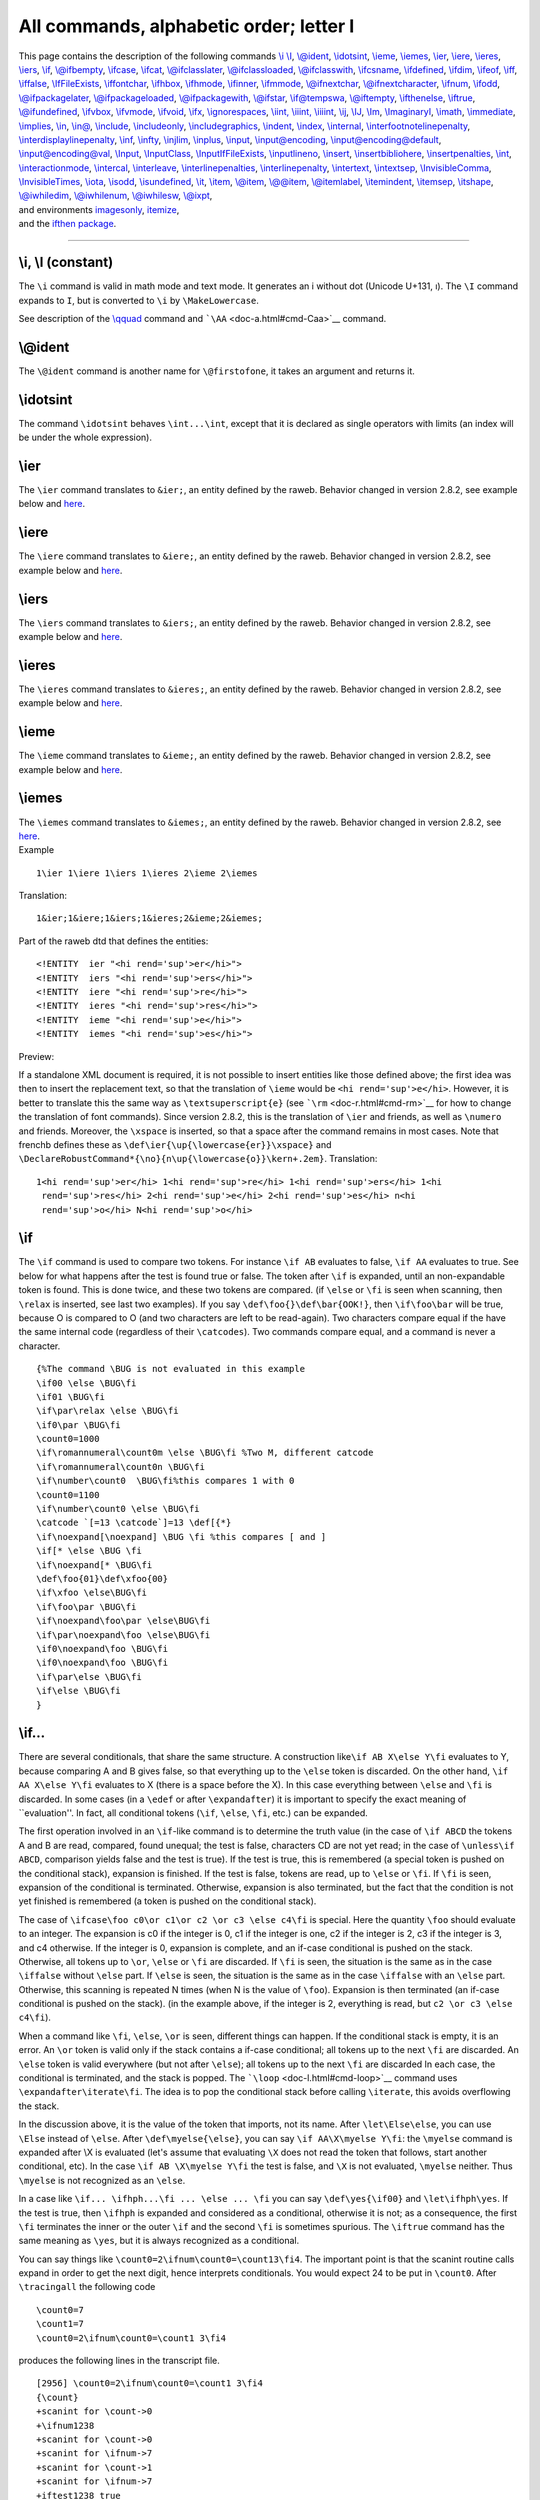 All commands, alphabetic order; letter I
========================================

| This page contains the description of the following commands `\\i
  \\I <#cmd-i>`__, `\\@ident <#cmd-ident>`__,
  `\\idotsint <#cmd-idotsint>`__, `\\ieme <#cmd-ieme>`__,
  `\\iemes <#cmd-iemes>`__, `\\ier <#cmd-ier>`__,
  `\\iere <#cmd-iere>`__, `\\ieres <#cmd-ieres>`__,
  `\\iers <#cmd-iers>`__, `\\if <#cmd-if>`__,
  `\\@ifbempty <#cmd-ifempty>`__, `\\ifcase <#cmd-ifcase>`__,
  `\\ifcat <#cmd-ifcat>`__, `\\@ifclasslater <#cmd-ifclasslater>`__,
  `\\@ifclassloaded <#cmd-ifclassloaded>`__,
  `\\@ifclasswith <#cmd-ifclasswith>`__, `\\ifcsname <#cmd-ifcsname>`__,
  `\\ifdefined <#cmd-ifdefined>`__, `\\ifdim <#cmd-ifdim>`__,
  `\\ifeof <#cmd-ifeof>`__, `\\iff <#cmd-iff>`__,
  `\\iffalse <#cmd-iffalse>`__, `\\IfFileExists <#cmd-iffileexists>`__,
  `\\iffontchar <#cmd-iffontchar>`__, `\\ifhbox <#cmd-ifhbox>`__,
  `\\ifhmode <#cmd-ifhmode>`__, `\\ifinner <#cmd-ifinner>`__,
  `\\ifmmode <#cmd-ifmmode>`__, `\\@ifnextchar <#cmd-ifnextchar>`__,
  `\\@ifnextcharacter <#cmd-ifnextchar>`__, `\\ifnum <#cmd-ifnum>`__,
  `\\ifodd <#cmd-ifodd>`__, `\\@ifpackagelater <#cmd-ifclasslater>`__,
  `\\@ifpackageloaded <#cmd-ifclassloaded>`__,
  `\\@ifpackagewith <#cmd-ifclasswith>`__, `\\@ifstar <#cmd-ifstar>`__,
  `\\if@tempswa <#cmd-iftempswa>`__, `\\@iftempty <#cmd-ifempty>`__,
  `\\ifthenelse <#cmd-ifthenelse>`__, `\\iftrue <#cmd-iftrue>`__,
  `\\@ifundefined <#cmd-ifundefined>`__, `\\ifvbox <#cmd-ifvbox>`__,
  `\\ifvmode <#cmd-ifvmode>`__, `\\ifvoid <#cmd-ifvoid>`__,
  `\\ifx <#cmd-ifx>`__, `\\ignorespaces <#cmd-ignorespaces>`__, `\\iint,
  \\iiint, \\iiiint <#cmd-iint>`__, `\\ij <#cmd-ij>`__,
  `\\IJ <#cmd-cij>`__, `\\Im <#cmd-Im>`__,
  `\\ImaginaryI <#cmd-ImaginaryI>`__, `\\imath <#cmd-imath>`__,
  `\\immediate <#cmd-immediate>`__, `\\implies <#cmd-implies>`__,
  `\\in <#cmd-in>`__, `\\in@ <#cmd-inat>`__,
  `\\include <#cmd-include>`__, `\\includeonly <#cmd-includeonly>`__,
  `\\includegraphics <#cmd-includegraphics>`__,
  `\\indent <#cmd-indent>`__, `\\index <#cmd-index>`__,
  `\\internal <doc-h.html#cmd-html>`__,
  `\\interfootnotelinepenalty <#cmd-interfootnotelinepenalty>`__,
  `\\interdisplaylinepenalty <#cmd-interdisplaylinepenalty>`__,
  `\\inf <#cmd-inf>`__, `\\infty <#cmd-infty>`__,
  `\\injlim <#cmd-injlim>`__, `\\inplus <#cmd-inplus>`__,
  `\\input <#cmd-input>`__, `\\input@encoding <#cmd-input-encoding>`__,
  `\\input@encoding@default <#cmd-input-encoding>`__,
  `\\input@encoding@val <#cmd-input-encoding>`__,
  `\\Input <#cmd-input>`__, `\\InputClass <#cmd-InputClass>`__,
  `\\InputIfFileExists <#cmd-inputiffileexists>`__,
  `\\inputlineno <#cmd-inputlineno>`__, `\\insert <#cmd-insert>`__,
  `\\insertbibliohere <#cmd-insertbibliohere>`__,
  `\\insertpenalties <#cmd-insertpenalties>`__, `\\int <#cmd-int>`__,
  `\\interactionmode <#cmd-interactionmode>`__,
  `\\intercal <#cmd-intercal>`__, `\\interleave <#cmd-interleave>`__,
  `\\interlinepenalties <#cmd-interlinepenalties>`__,
  `\\interlinepenalty <#cmd-interlinepenalty>`__,
  `\\intertext <#cmd-intertext>`__, `\\intextsep <#cmd-intextsep>`__,
  `\\InvisibleComma <#cmd-InvisibleComma>`__,
  `\\InvisibleTimes <#cmd-InvisibleTimes>`__, `\\iota <#cmd-iota>`__,
  `\\isodd <#cmd-isodd>`__, `\\isundefined <#cmd-isundefined>`__,
  `\\it <#cmd-it>`__, `\\item <#cmd-item>`__,
  `\\@item <#cmd-at-item>`__, `\\@@item <#cmd-at-item>`__,
  `\\@itemlabel <#cmd-at-itemlabel>`__,
  `\\itemindent <#cmd-itemindent>`__, `\\itemsep <#cmd-itemsep>`__,
  `\\itshape <#cmd-itshape>`__, `\\@iwhiledim <#cmd-iwhiledim>`__,
  `\\@iwhilenum <#cmd-iwhiledim>`__, `\\@iwhilesw <#cmd-iwhiledim>`__,
  `\\@ixpt <#cmd-ixpt>`__,
| and environments `imagesonly <#env-imagesonly>`__,
  `itemize <#env-itemize>`__,
| and the `ifthen package <#ifthenelse>`__.

--------------

.. _cmd-i:

\\i, \\I (constant)
-------------------

The ``\i`` command is valid in math mode and text mode. It generates an
i without dot (Unicode U+131, ı). The ``\I`` command expands to ``I``,
but is converted to ``\i`` by ``\MakeLowercase``.

See description of the `\\qquad <doc-q.html#cmd-qquad>`__ command and
```\AA`` <doc-a.html#cmd-Caa>`__ command.

.. _cmd-ident:

\\@ident
--------

The ``\@ident`` command is another name for ``\@firstofone``, it takes
an argument and returns it.

.. _cmd-idotsint:

\\idotsint
----------

The command ``\idotsint`` behaves ``\int...\int``, except that it is
declared as single operators with limits (an index will be under the
whole expression).

.. _cmd-ier:

\\ier
-----

The ``\ier`` command translates to ``&ier;``, an entity defined by the
raweb. Behavior changed in version 2.8.2, see example below and
`here <#new-fa>`__.

.. _cmd-iere:

\\iere
------

The ``\iere`` command translates to ``&iere;``, an entity defined by the
raweb. Behavior changed in version 2.8.2, see example below and
`here <#new-fa>`__.

.. _cmd-iers:

\\iers
------

The ``\iers`` command translates to ``&iers;``, an entity defined by the
raweb. Behavior changed in version 2.8.2, see example below and
`here <#new-fa>`__.

.. _cmd-ieres:

\\ieres
-------

The ``\ieres`` command translates to ``&ieres;``, an entity defined by
the raweb. Behavior changed in version 2.8.2, see example below and
`here <#new-fa>`__.

.. _cmd-ieme:

\\ieme
------

The ``\ieme`` command translates to ``&ieme;``, an entity defined by the
raweb. Behavior changed in version 2.8.2, see example below and
`here <#new-fa>`__.

.. _cmd-iemes:

\\iemes
-------

| The ``\iemes`` command translates to ``&iemes;``, an entity defined by
  the raweb. Behavior changed in version 2.8.2, see `here <#new-fa>`__.
| Example

.. container:: ltx-source

   ::

      1\ier 1\iere 1\iers 1\ieres 2\ieme 2\iemes

Translation:

.. container:: xml_out

   ::

      1&ier;1&iere;1&iers;1&ieres;2&ieme;2&iemes;

Part of the raweb dtd that defines the entities:

.. container:: xml_out

   ::

      <!ENTITY  ier "<hi rend='sup'>er</hi>">
      <!ENTITY  iers "<hi rend='sup'>ers</hi>">
      <!ENTITY  iere "<hi rend='sup'>re</hi>">
      <!ENTITY  ieres "<hi rend='sup'>res</hi>">
      <!ENTITY  ieme "<hi rend='sup'>e</hi>">
      <!ENTITY  iemes "<hi rend='sup'>es</hi>">

Preview: |french abbrevs|

If a standalone XML document is required, it is not possible to insert
entities like those defined above; the first idea was then to insert the
replacement text, so that the translation of ``\ieme`` would be
``<hi rend='sup'>e</hi>``. However, it is better to translate this the
same way as ``\textsuperscript{e}`` (see ```\rm`` <doc-r.html#cmd-rm>`__
for how to change the translation of font commands). Since version
2.8.2, this is the translation of ``\ier`` and friends, as well as
``\numero`` and friends. Moreover, the ``\xspace`` is inserted, so that
a space after the command remains in most cases. Note that frenchb
defines these as ``\def\ier{\up{\lowercase{er}}\xspace}`` and
``\DeclareRobustCommand*{\no}{n\up{\lowercase{o}}\kern+.2em}``.
Translation:

.. container:: xml_out

   ::

      1<hi rend='sup'>er</hi> 1<hi rend='sup'>re</hi> 1<hi rend='sup'>ers</hi> 1<hi
       rend='sup'>res</hi> 2<hi rend='sup'>e</hi> 2<hi rend='sup'>es</hi> n<hi
       rend='sup'>o</hi> N<hi rend='sup'>o</hi>

.. _cmd-if:

\\if
----

The ``\if`` command is used to compare two tokens. For instance
``\if AB`` evaluates to false, ``\if AA`` evaluates to true. See below
for what happens after the test is found true or false. The token after
``\if`` is expanded, until an non-expandable token is found. This is
done twice, and these two tokens are compared. (if ``\else`` or ``\fi``
is seen when scanning, then ``\relax`` is inserted, see last two
examples). If you say ``\def\foo{}\def\bar{OOK!}``, then ``\if\foo\bar``
will be true, because O is compared to O (and two characters are left to
be read-again). Two characters compare equal if the have the same
internal code (regardless of their ``\catcodes``). Two commands compare
equal, and a command is never a character.

.. container:: ltx-source

   ::

      {%The command \BUG is not evaluated in this example
      \if00 \else \BUG\fi
      \if01 \BUG\fi
      \if\par\relax \else \BUG\fi
      \if0\par \BUG\fi
      \count0=1000
      \if\romannumeral\count0m \else \BUG\fi %Two M, different catcode
      \if\romannumeral\count0n \BUG\fi
      \if\number\count0  \BUG\fi%this compares 1 with 0
      \count0=1100
      \if\number\count0 \else \BUG\fi
      \catcode `[=13 \catcode`]=13 \def[{*}
      \if\noexpand[\noexpand] \BUG \fi %this compares [ and ]
      \if[* \else \BUG \fi
      \if\noexpand[* \BUG\fi
      \def\foo{01}\def\xfoo{00}
      \if\xfoo \else\BUG\fi
      \if\foo\par \BUG\fi 
      \if\noexpand\foo\par \else\BUG\fi 
      \if\par\noexpand\foo \else\BUG\fi 
      \if0\noexpand\foo \BUG\fi 
      \if0\noexpand\foo \BUG\fi 
      \if\par\else \BUG\fi 
      \if\else \BUG\fi 
      }

.. _cmd-ifxxx:

\\if...
-------

There are several conditionals, that share the same structure. A
construction like\ ``\if AB X\else Y\fi`` evaluates to Y, because
comparing A and B gives false, so that everything up to the ``\else``
token is discarded. On the other hand, ``\if AA X\else Y\fi`` evaluates
to X (there is a space before the X). In this case everything between
``\else`` and ``\fi`` is discarded. In some cases (in a ``\edef`` or
after ``\expandafter``) it is important to specify the exact meaning of
\``evaluation''. In fact, all conditional tokens (``\if``, ``\else``,
``\fi``, etc.) can be expanded.

The first operation involved in an ``\if``-like command is to determine
the truth value (in the case of ``\if ABCD`` the tokens A and B are
read, compared, found unequal; the test is false, characters CD are not
yet read; in the case of ``\unless\if ABCD``, comparison yields false
and the test is true). If the test is true, this is remembered (a
special token is pushed on the conditional stack), expansion is
finished. If the test is false, tokens are read, up to ``\else`` or
``\fi``. If ``\fi`` is seen, expansion of the conditional is terminated.
Otherwise, expansion is also terminated, but the fact that the condition
is not yet finished is remembered (a token is pushed on the conditional
stack).

The case of ``\ifcase\foo c0\or c1\or c2 \or c3 \else c4\fi`` is
special. Here the quantity ``\foo`` should evaluate to an integer. The
expansion is c0 if the integer is 0, c1 if the integer is one, c2 if the
integer is 2, c3 if the integer is 3, and c4 otherwise. If the integer
is 0, expansion is complete, and an if-case conditional is pushed on the
stack. Otherwise, all tokens up to ``\or``, ``\else`` or ``\fi`` are
discarded. If ``\fi`` is seen, the situation is the same as in the case
``\iffalse`` without ``\else`` part. If ``\else`` is seen, the situation
is the same as in the case ``\iffalse`` with an ``\else`` part.
Otherwise, this scanning is repeated N times (when N is the value of
``\foo``). Expansion is then terminated (an if-case conditional is
pushed on the stack). (in the example above, if the integer is 2,
everything is read, but ``c2 \or c3 \else c4\fi``).

When a command like ``\fi``, ``\else``, ``\or`` is seen, different
things can happen. If the conditional stack is empty, it is an error. An
``\or`` token is valid only if the stack contains a if-case conditional;
all tokens up to the next ``\fi`` are discarded. An ``\else`` token is
valid everywhere (but not after ``\else``); all tokens up to the next
``\fi`` are discarded In each case, the conditional is terminated, and
the stack is popped. The ```\loop`` <doc-l.html#cmd-loop>`__ command
uses ``\expandafter\iterate\fi``. The idea is to pop the conditional
stack before calling ``\iterate``, this avoids overflowing the stack.

In the discussion above, it is the value of the token that imports, not
its name. After ``\let\Else\else``, you can use ``\Else`` instead of
``\else``. After ``\def\myelse{\else}``, you can say
``\if AA\X\myelse Y\fi``: the ``\myelse`` command is expanded after \\X
is evaluated (let's assume that evaluating ``\X`` does not read the
token that follows, start another conditional, etc). In the case
``\if AB \X\myelse Y\fi`` the test is false, and ``\X`` is not
evaluated, ``\myelse`` neither. Thus ``\myelse`` is not recognized as an
``\else``.

In a case like ``\if... \ifhph...\fi ... \else ... \fi`` you can say
``\def\yes{\if00}`` and ``\let\ifhph\yes``. If the test is true, then
``\ifhph`` is expanded and considered as a conditional, otherwise it is
not; as a consequence, the first ``\fi`` terminates the inner or the
outer ``\if`` and the second ``\fi`` is sometimes spurious. The
``\iftrue`` command has the same meaning as ``\yes``, but it is always
recognized as a conditional.

You can say things like ``\count0=2\ifnum\count0=\count13\fi4``. The
important point is that the scanint routine calls expand in order to get
the next digit, hence interprets conditionals. You would expect 24 to be
put in ``\count0``. After ``\tracingall`` the following code

.. container:: ltx-source

   ::

      \count0=7 
      \count1=7
      \count0=2\ifnum\count0=\count1 3\fi4

produces the following lines in the transcript file.

.. container:: log_out

   ::

      [2956] \count0=2\ifnum\count0=\count1 3\fi4
      {\count}
      +scanint for \count->0
      +\ifnum1238
      +scanint for \count->0
      +scanint for \ifnum->7
      +scanint for \count->1
      +scanint for \ifnum->7
      +iftest1238 true
      +\fi1238
      +scanint for \count->234
      {changing \count0=7 into \count0=234}

You can see here that each conditional has a number (used only for
debugging purposes). In this example, the scanning of the number that is
put in ``\count0`` is ended by the space induced by the end of line. The
``\ifnum`` test uses the old value.

Same example, as above, without the space in ``\count13``. We assume
that ``\count0=7`` and ``\count13=0`` The test is false, and 24 is put
in ``\count0``.

.. container:: log_out

   ::

      [2961] \count0=2\ifnum\count0=\count13\fi4
      {\count}
      +scanint for \count->0
      +\ifnum1239
      +scanint for \count->0
      +scanint for \ifnum->7
      +\fi1239
      +scanint for \count->13
      +scanint for \ifnum->0 
      +iftest1239 false
      +\fi1239
      +scanint for \count->24
      {changing \count0=7 into \count0=24}

If you wonder why ``\fi1239`` appears twice, let's consider this

.. container:: ltx-source

   ::

      \count0=7 
      \count13=7
      \count0=2\ifnum\count0=\count13\fi4

Here, the test is true. The transcript file says:

.. container:: log_out

   ::

      [2967] \count0=2\ifnum\count0=\count13\fi4
      {\count}
      +scanint for \count->0
      +\ifnum1240
      +scanint for \count->0
      +scanint for \ifnum->7
      +\fi1240
      +scanint for \count->13
      +scanint for \ifnum->7
      +iftest1240 true
      +scanint for \count->2
      {changing \count0=7 into \count0=2}
      {\relax}
      +\fi1240
      Character sequence: 4 .

What happens is the following: when ``\fi1239`` or ``\fi1240`` is seen,
the truth value of the condition is not yet known, because the number in
``\count13`` is not evaluated. In such a case, TeX pushes back the
``\fi`` and inserts ``\relax``. *Tralics* does the same. Hence, the
expression that is effectively interpreted is
``\count0= 2\ifnum \count0 =\count 13\relax \fi 4`` (spaces added for
readability). Thus, the expansion of ``\if...\fi`` is empty if the test
is false, ``\relax`` otherwise. So the full expression is ``\count0=24``
if the test is false ``\count0=2\relax4`` otherwise.

What about ``{\def\relax{0}\xdef\foo{\ifnum0=0\fi}}`` ? This puts
``\relax`` in ``\foo``. There is a trick: this token is not the same
token as the one that follows the ``\def``, since otherwise ``0\fi``
would expand to ``0\relax\fi`` then ``00\fi``, then ``00\relax\fi``
without end (and without overflow).

.. _cmd-ifcase:

\\ifcase
--------

The ``\ifcase`` command reads a number, and expands according to some
clauses. See `\\if... <doc-i.html#cmd-ifxxx>`__ for details. We give as
an example of how to convert a character into a letter. Here, if the
argument is not a number, an error is signaled. If the value if zero,
the expansion is empty. If the number is negative or greater then 26,
the expansion is ``\@ctrerr``. There is also the macro used by the babel
system for typesetting German months; no error is signaled for invalid
month values.

.. container:: ltx-source

   ::

      \def\@alph#1{%
        \ifcase#1\or a\or b\or c\or d\or e\or f\or g\or h\or i\or j\or
         k\or l\or m\or n\or o\or p\or q\or r\or s\or t\or u\or v\or w\or x\or
          y\or z\else\@ctrerr\fi}
      \def\month@german{\ifcase\month\or
        Januar\or Februar\or M\"arz\or April\or Mai\or Juni\or
        Juli\or August\or September\or Oktober\or November\or Dezember\fi}

.. _cmd-ifcat:

\\ifcat
-------

The ``\ifcat`` command is used to compare two tokens. For instance
``\ifcat a0`` evaluates to false, ``\ifcat AB`` evaluates to true. See
`\\if... <doc-i.html#cmd-ifxxx>`__ for what happens in the case where
the test is true or false. Tokens after ``\ifcat`` are evaluated, until
unexpandable tokens remain, they are compared via catcodes
(non-character tokens have ``\catcode16`` in this test).

.. container:: ltx-source

   ::

      {%The command \BUG is not evaluated in this example
      \ifcat a0 \BUG\fi
      \ifcat $^ \BUG\fi %$
      \ifcat 01 \else \BUG\fi
      \ifcat AB \else \BUG\fi
      \count0=1000 
      \ifcat\romannumeral\count0m \BUG\fi %First m is not letter
      \count0=1100
      \ifcat\romannumeral\count0m \else \BUG\fi %Compares m and c
      \ifcat\number\count0 3\else \BUG\fi
      \ifcat\par\relax \else \BUG\fi
      \ifcat0\par \BUG\fi
      \catcode `[=13 \catcode`]=13 \def[{*}
      \ifcat\noexpand[\noexpand] \else \BUG \fi
      \ifcat[* \else \BUG \fi
      \ifcat\noexpand[* \BUG\fi
      }

.. _cmd-ifclasslater:

\\@ifclasslater, \\@ifpackagelater
----------------------------------

The commands ``\@ifclasslater`` or ``\@ifpackagelater`` take four
arguments, P, D, A and B; they evaluate the token list A in case the
class or package P is loaded with a date more recent than D, the token
list B otherwise.

.. _cmd-ifclassloaded:

\\@ifclassloaded, \\@ifpackageloaded
------------------------------------

The commands ``\@ifclassloaded`` and ``\@ifpackageloaded`` take three
arguments, P, A and B; they evaluate the token list A in case the class
or package P is loaded, the token list B otherwise.

.. _cmd-ifclasswith:

\\@ifclasswith, \\@ifpackagewith
--------------------------------

The commands ``\@ifclasswith`` or ``\@ifpackagewith`` take four
arguments, P, L, A and B; they evaluate the token list A in case the
class or package P is loaded with options L, the token list B otherwise.
The order of elements in L is irrelevant, the test is true if the
package has been loaded with additional options.

.. _cmd-ifcsname:

\\ifcsname (eTeX extension)
---------------------------

The command ``\ifcsname`` is a conditional, defined by ε-TeX. It reads
and expands all tokens as ``\csname``, until finding ``\endcsname``. The
condition is true if the token exists and is defined. If the token does
not exists, it will not be created. In LaTeX, ``\@ifundefined`` call
``\csname``, but has as side effect that the resulting token is never
undefined. See `\\if... <doc-i.html#cmd-ifxxx>`__ for what happens in
the case where the test is true or false.

.. _cmd-ifdefined:

\\ifdefined (eTeX extension)
----------------------------

The command ``\ifdefined`` is a conditional, defined by ε-TeX. It reads
a token and its truth value is true if this token is defined. See
`\\if... <doc-i.html#cmd-ifxxx>`__ for what happens in the case where
the test is true or false.

.. _cmd-ifdim:

\\ifdim
-------

The ``\ifdim`` command is used to compare two dimensions. For instance
``\ifdim 0pt<1pt`` evaluates to true, ``\ifdim 0cm=1cm``
``\ifdim 0ex>1ex`` evaluates to false. See
`\\if... <doc-i.html#cmd-ifxxx>`__ for what happens in the case where
the test is true or false. The dimensions are read by
`scandimen <doc-s.html#fct-scandimen>`__ (scanning a dimension may
involve macro-expansion, hence evaluation of conditionals). The first
dimension must be followed by optional spaces and a character (of
``\catcode`` 12) chosen among <, =, >. Examples.

.. container:: ltx-source

   ::

      \ifdim 0pt<1pt \else\BUG\fi
      \ifdim 0pt=1pt \BUG\fi
      \ifdim 0pt>1pt \BUG\fi
      \ifdim -3pt<-2pt \else \BUG\fi
      \ifdim -3pt=-2pt \BUG\fi
      \ifdim -3pt>-2pt  \BUG\fi
      \def\equalsign{=}
      \ifdim 1\ifnum2<3 4\else6\fi pt\equalsign 14pt \else \BUG \fi
      \ifdim 1\ifnum2>3 4\else6\fi pt\equalsign 14pt \BUG \fi

.. _cmd-ifempty:

\\@ifbempty \\@iftempty (Tralics commands)
------------------------------------------

These two commands take 3 arguments, L, A, B they evaluate A if L is
empty, and B otherwise. The command ``\@ifbempty`` removes blank spaces
in its first argument; the command ``\@iftempty`` does nothing special,
it could be defined as

.. container:: ltx-source

   ::

      \long \def \@iftempty#1{%
        \ifx @#1@%
        \expandafter \@firstoftwo \else
        \expandafter \@secondoftwo \fi
      }

The two commands ``\@firstoftwo`` and ``\@secondoftwo`` are implemented
in Tralics version v2.7 (the code is trivial, see below); thanks to the
``\expandafter`` they are evaluated after the ``\fi``, this allows
arguments A and B to be commands that read some arguments. The
definition that follows comes from amsart, it matches the semantics of
the *Tralics* command ``\@ifbempty`` (which is more efficient, since it
uses a C++ command for testing that the token list contains only
spaces).

.. container:: ltx-source

   ::

      \let\@xp=\expandafter
      \def\@firstoftwo#1#2{#1}
      \def\@secondoftwo#1#2{#2}

      \long\def\@ifempty#1{\@xifempty#1@@..\@nil}
      \long\def\@xifempty#1#2@#3#4#5\@nil{%
        \ifx#3#4\@xp\@firstoftwo\else\@xp\@secondoftwo\fi}

The behavior of this code is the following. We take the first argument,
append two at-sign characters, two dots, and a special token, then read
everything up to the special token. You lose if the special token
appears in the argument. Otherwise, the first token is discarded, the
test is: are the two tokens after the first at-sign the same. Case one,
the argument is empty: we discard the first at-sign, compare the two
dots, and the test is true. Case two: there is no at-sign in the first
argument, the test compares the at-sign and the dot, the test is false.
Case three: there is an at-sign in the argument, and the result may be
unexpected. Notice that category codes have to match; the at-sign in
``\@xifempty`` has category letter (otherwise the command name is
illegal), so the macro has the correct behavior if it contains normal
(non-letter) at-sign characters.

Note that when the outer macro calls the inner one, a pair of braces can
be removed, so that, if the argument is ``{ }``, only the space is
transmitted, and then ignored when the inner macro looks for the first
argument (since this is an undelimited argument).

.. _cmd-ifeof:

\\ifeof
-------

You can say ``\ifeof N ... \else ...\fi``. Here N must be a valid input
channel number (between 0 and 15, see
`scanint <doc-s.html#fct-scanint>`__ for details). The test is true,
unless channel N is opened and not yet closed. See
```\openin`` <doc-o.html#cmd-openin>`__ for an example. See
`\\if... <doc-i.html#cmd-ifxxx>`__ for what happens in case the test is
true.

.. _cmd-iff:

\\iff (constant)
----------------

The ``\iff`` command (if and only if) is an other name for
``\Longleftrightarrow``. The translation is
``<mo>&Longleftrightarrow;</mo>`` (Unicode U+21D4, ⇔). See also
description of the ```\smallint`` <doc-s.html#cmd-smallint>`__ command.

.. _cmd-iffalse:

\\iffalse
---------

The command ``\iffalse`` is a conditional whose truth value is always
false. See `\\if... <doc-i.html#cmd-ifxxx>`__ for what happens in the
case where the test is true or false. See the TeXbook chapter 20 for
usefulness of such a command.

.. _cmd-iffileexists:

\\IfFileExists
--------------

If you say ``\IfFileExists{name}{true-code}{false-code}``, then
*Tralics* converts ``name`` into a character string, and tries to open a
file of this name. In the case of success, ``true-code`` is executed,
otherwise ``false-code`` is executed. The command can be followed by an
optional plus sign. If this case *Tralics* checks for the name in the
current directory only. Otherwise, the file is searched in the input
path; moreover, if the name is not terminated by \`.tex', then the
extension is added and the file is searched again.

In the example that follows, no error message should be printed

.. container:: ltx-source

   ::

      \IfFileExists{nohope}{\errmessage{bad1}}{}
      \IfFileExists{\jobname}{}{\errmessage{bad2}}

.. _cmd-iffontchar:

\\iffontchar
------------

The command ``\iffontchar`` is a conditional; it reads a font
identifier, and a character position, and evaluates to true in the case
where this character is defined in the font. For instance
:literal:`\\iffontchar\font`a 1\else 2\fi` evaluates to 1, unless the
current font does not contain the letter a (this is not a very useful
font). Since *Tralics* does not read font metric files, nothing special
happens, we pretend that the character exists, unless the font is the
null font. See `\\if... <doc-i.html#cmd-ifxxx>`__ for what happens in
the case where the test is true or false.

.. _cmd-ifhbox:

\\ifhbox
--------

The command ``\ifhbox`` is a conditional; it reads a box number N, the
test is true if the box contains a hbox. In *Tralics*, N should be a
number between 0 and 1023. The test is always false (because box
registers contain XML elements, that are neither hbox nor vbox). See
`\\if... <doc-i.html#cmd-ifxxx>`__ for what happens in the case where
the test is true or false.

.. _cmd-ifhmode:

\\ifhmode
---------

This tests if the current mode is horizontal mode. See
```\ifvmode`` <doc-i.html#cmd-ifvmode>`__ for details.

.. _cmd-ifinner:

\\ifinner
---------

This tests if the current mode is inner (restricted) mode. See
```\ifvmode`` <doc-i.html#cmd-ifvmode>`__ for details.

.. _cmd-ifmmode:

\\ifmmode
---------

This tests if the current mode is math mode. See
```\ifvmode`` <doc-i.html#cmd-ifvmode>`__ for details.

.. _cmd-ifnextchar:

\\@ifnextchar, \\@ifnextcharacter
---------------------------------

You can say ``\@ifnextchar{char}{yes-code}{no-code}``. The result
depends on the token that follows. If this token is the same as the
first argument, then ``yes-code`` is executed, otherwise ``no-code`` is
executed. The first argument should be a single token (for instance a
character). Spaces are ignored. There is a variant ``\@ifnextcharacter``
where the test is true if the two tokens are character tokens with same
value and possibly different category code; In LaTeX, ``\futurelet`` is
used to grab the next character. Example.

.. container:: ltx-source

   ::

      \def\normal#1#2{=#1=#2=}
      \def\withbrackets[#1]#2{\normal{#1}{#2}}
      \def\withoutbrackets#1{\normal{}{#1}}
      \def\foo{\@ifnextchar[\withbrackets\withoutbrackets}
      \foo[1]{2}\foo34

This is the content of the transcript file that shows the expansion of
the two occurrences of ``\foo``.

.. container:: log_out

   ::

      \foo->\@ifnextchar [\withbrackets \withoutbrackets 
      {\@ifnextchar}
      {\@ifnextchar true}
      \withbrackets[#1]#2->\normal {#1}{#2}
      #1<-1
      #2<-2
      ...

      \foo->\@ifnextchar [\withbrackets \withoutbrackets 
      {\@ifnextchar}
      {\@ifnextchar false}
      \withoutbrackets#1->\normal {}{#1}
      #1<-3
      ...

Example continued. We show here the use of ``\@testopt``, a LaTeX
command that can give a default value to an optional argument. It makes
the ``\withoutbrackets`` command useless.

.. container:: ltx-source

   ::

      \def\@testopt#1#2{%
        \@ifnextchar[{#1}{#1[{#2}]}}
      \def\foo{\@testopt{\withbrackets}{25}}
      \foo[1]{2}\foo34

.. container:: log_out

   ::

      \foo->\@testopt {\withbrackets }{25}
      \@testopt#1#2->\@ifnextchar [{#1}{#1[{#2}]}
      #1<-\withbrackets 
      #2<-25
      {\@ifnextchar}
      {\@ifnextchar true}
      \withbrackets[#1]#2->\normal {#1}{#2}
      #1<-1
      #2<-2
      ...

      foo->\@testopt {\withbrackets }{25}
      \@testopt#1#2->\@ifnextchar [{#1}{#1[{#2}]}
      #1<-\withbrackets 
      #2<-25
      {\@ifnextchar}
      {\@ifnextchar false}
      \withbrackets[#1]#2->\normal {#1}{#2}
      #1<-25
      #2<-3
      ...

This example demonstrates ``\@ifnextcharacter``. The command ``\testa``
shown here is a copy of ``\XKV@testopta`` from the xkeyval package. It
takes a token list as argument, reads two optional flags (star and
plus), sets boolean values accordingly, then executes the code (that may
read some arguments).

.. container:: ltx-source

   ::

      \def\@ifstar#1{\@ifnextcharacter*{\@firstoftwo{#1}}}
      \def\@ifplus#1{\@ifnextcharacter+{\@firstoftwo{#1}}}
      \newif\ifseenplus\newif\ifseenstar
      \def\testa#1{\@ifstar{\seenstartrue\testb{#1}}{\seenstarfalse\testb{#1}}}
      \def\testb#1{\@ifplus{\seenplustrue#1}{\seenplusfalse#1}}
      \def\test{\testa{\testaux}}
      \def\testaux#1{\edef\foo{\ifseenstar*\fi\ifseenplus+\fi#1}}
      \def\resA{12}
      \def\resB{*+12}
      \test{12}  \ifx\foo\resA\else \bad\fi
      \test*+{12} \ifx\foo\resB\else \bad\fi
      \catcode`*=3 \catcode`+=3 %Try with different category code
      \test *+{12} \ifx\foo\resB\else \bad\fi
      \catcode`*=13 \catcode`+=13  %Try with active characters
      \test *+{12} \ifx\foo\resB\else \bad\fi

.. _cmd-ifnum:

\\ifnum
-------

The ``\ifnum`` command is used to compare two integers. For instance
``\ifnum 0<1`` evaluates to true, ``\ifnum 0=1`` ``\ifnum 0>1``
evaluates to false. See `\\if... <doc-i.html#cmd-ifxxx>`__ for what
happens in the case where the test is true or false. The numbers are
read by `scanint <doc-s.html#fct-scanint>`__ (scanning a number may
involve macro-expansion, hence evaluation of conditionals). The first
number must be followed by optional spaces and a character (of
``\catcode`` 12) chosen among <, =, >. Examples.

.. container:: ltx-source

   ::

      \ifnum 0<1 \else\BUG\fi
      \ifnum 0=1 \BUG\fi
      \ifnum 0>1 \BUG\fi
      \ifnum -3<-2 \else \BUG\fi
      \ifnum -3=-2 \BUG\fi
      \ifnum -3>-2  \BUG\fi
      \def\equalsign{=}% nested conditionals 
      \ifnum 1\ifnum2<3 4\else6\fi\equalsign 14 \else \BUG \fi
      \ifnum 1\ifnum2>3 4\else6 \fi\equalsign 14 \BUG \fi
      \ifnum 1\ifnum2>3 4\else6\fi\equalsign 14 \BUG \fi

This is the transcript file for the last line. The difference between
the case ``\else6 \fi`` and ``\else6\fi`` is that the value of the first
number is known because of the space (first case) and equals sign
(second case).

.. container:: log_out

   ::

      [3563] \ifnum 1\ifnum2>3 4\else6\fi\equalsign 14 \BUG \fi
      +\ifnum3570
      +\ifnum3571
      +scanint for \ifnum->2
      +scanint for \ifnum->3
      +iftest3571 false
      +\else3571
      +\fi3571
      \equalsign->=
      +scanint for \ifnum->16
      +scanint for \ifnum->14
      +iftest3570 false
      +\fi3570

.. _cmd-ifodd:

\\ifodd
-------

The ``\ifodd`` command is used to check whether a number is odd or even.
For instance ``\ifodd12345`` evaluates to true. See
`\\if... <doc-i.html#cmd-ifxxx>`__ for what happens in the case where
the test is true or false. The number is read by
`scanint <doc-s.html#fct-scanint>`__ (scanning a number may involve
macro-expansion, hence evaluation of conditionals). Examples.

.. container:: ltx-source

   ::

      \ifodd 1 \else \BUG\fi
      \ifodd -1 \else \BUG\fi
      \ifodd 0 \BUG\fi
      \ifodd 2 \BUG\fi
      \ifodd -2 \BUG\fi
      \ifodd 1\ifnum2<3 5 \else6 \fi \else \BUG \fi
      \ifodd 1\ifnum2>3 5 \else6 \fi \BUG\fi
      \ifnum 4\ifodd1 2 \else 3\fi=42\else \BUG\fi

.. _cmd-ifstar:

\\@ifstar
---------

You can say ``\@ifstar{yes-code}{no-code}``. The result depends on the
character that follows (spaces are ignored). If the character is a star,
it is read, and ``yes-code`` is executed. Otherwise the next character
(or token) is left unchanged, and ``no-code`` is executed. This command
is defined in LaTeX as
``\def\@ifstar#1{\@ifnextchar *{\@firstoftwo{#1}}}``; it is builtin in
*Tralics*.

In the example that follows, we use the
```\newif`` <doc-n.html#cmd-newif>`__ command for setting a boolean. The
code should not signal an error. The token that follows ``\test`` is not
expanded. In the second case, this token is ``\ifok``, hence not a star.
In the last two lines, the ``\expandafter`` has as effect to replace the
``\space`` by a space character, so that this shows that spaces are
effectively ignored by ``\@ifstar``.

.. container:: ltx-source

   ::

      \newif\ifok
      \def\test{\@ifstar\oktrue\okfalse}
      \test*\ifok\else\typeout{bug in ifstar1}\error\fi
      \test\ifok\typeout{bug in ifstar2}\error\fi
      \expandafter\test\space*\ifok\else\typeout{bug in ifstar3}\error\fi
      \expandafter\test\space\ifok\typeout{bug in ifstar4}\error\fi

.. _cmd-iftempswa:

\\if@tempswa
------------

Scratch condition. This is often set by LaTeX to check if some element
is in a list (note however that the ``\in@`` command that checks if a
list is a sublist of another one uses a different conditional, namely
``ifin@``).

.. _ifthenelse:

ifthen (package)
----------------

This defines essentially the ``\ifthenelse`` command.

.. _cmd-ifthenelse:

\\ifthenelse
------------

If you say ``\ifthenelse{1<2}{right}{wrong}``, the result should be
\`right'. More generally, the command takes an argument, evaluates it as
a boolean, and then reads two arguments and ignores one of them: if the
test is true, the third argument is ignored, if the test is false, the
second argument is ignored. (said otherwise, evaluating the test might
change catcodes, and arguments 2 and 3 are read only after the test is
complete).

Evaluation of the boolean value is similar to that of LaTeX. But some
details differ, for efficiency reasons.

-  In the test, tokens are considered, one after the other, without
   expansion. However, expansion takes place when ``\ifnum`` or
   ``\ifdim`` is called (equivalently, scanint, and scandimen).
-  In the case where the first token is ``\not`` or ``\NOT``, the test
   is evaluated, and the value negated. In a case like the following,
   ``\ifthenelse{\not 1<2 \or \NOT 3<4}{\bad}{ok}``, negation is applied
   before the ``\or`` token is evaluated. The result is the same as
   ``\ifthenelse{1>2 \or  3>4}{\bad}{ok}``. It is the same as ``ok``.
-  After the value of the test is found, the next token is considered
   (spaces are ignored). If this is ``\and``, ``\AND``, ``\or``, ``\OR``
   the following logic is applied. The expression ``A \and B`` is true
   if and only if both A and B are true. In the case where A is false,
   the result is false, no matter what B is, and B is not evaluated.
   Otherwise B is evaluated as a boolean. In the same fashion, in the
   case of ``A \or B``, if A is true, the result is true, otherwise B is
   evaluated. Note that ``\or`` is a special command used by
   ``\ifcase``, this explains why ``\OR``, ``\AND`` and ``\NOT`` are
   introduced.
-  The test can be ``\( A \and B \) \or \( C \and D \)``. In this case,
   when ``\(`` is seen, the test is evaluated, everything up to the
   matching ``\)`` is ignored. After that, evaluation continues as
   above.
-  Superfluous tokens are silently ignored, after the truth value of the
   test is found.
-  The test can be ``\boolean{foo}``. The value will be true or false,
   depending on whether ``\iffoo`` is ``\iftrue`` or not (you should use
   ``\setboolean {foo} {...}`` for changing the boolean value of foo).
   See ```\newboolean`` <doc-n.html#cmd-newboolean>`__ for an example.
   If the argument is randomly chosen, the result will be false. For
   instance ``\boolean{odd}`` will be false (unless you redefine
   ``\ifodd``), and ``\boolean{true}`` will be true.
-  The test can be ``\isundefined{\foo}``. The value is true if ``\foo``
   is undefined. If the argument consists of more than one token, the
   first token is looked at. If the list is empty, the test is false. If
   the first token is not a command the test is false. (But you should
   use a single token).
-  The test can be ``\isodd{...}``. A number is read via
   `scanint <doc-s.html#fct-scanint>`__, and the test is true if the
   number is odd. Lamport says that ``\isodd{\value{page}}`` is
   syntactically correct, but provides the wrong answer (*Tralics* never
   modifies the page counter, so the test will always be true). In
   LaTeX, the ``\value`` command is redefined, so that it yields a list
   of tokens, these are put somewhere, read into ``\count@``, and the
   value of ``\count@`` is checked via ``\ifodd``. Strange.
-  The test can be ``\equal{\foo}{bar}`` Both arguments are put in a
   command and fully expanded. The resulting token lists are compared.
   Quoting Lamport: “If you're not sure exactly what equals what, try
   some experiments”.
-  The test can be ``\lengthtest{1pt < 2pt}`` it is the same as
   ``\ifdim``, two dimensions are read via
   `scandimen <doc-s.html#fct-scandimen>`__ and compared. The test can
   be: less than, greater than, or equal to.
-  If the test does not start with one of the tokens listed above, it is
   the same as ``\ifnum``, said otherwise, a number is read via
   `scanint <doc-s.html#fct-scanint>`__, then a relation (less-than,
   greater-than or equal-to), then a second number. Both numbers are
   compared.

The command ``\whiledo`` uses ``\ifthenelse`` for its end test. Some
examples are given `here <doc-w.html#fct-whiledo>`__

We show here some use of ``\boolean``, ``\or`` and ``\and``.

.. container:: ltx-source

   ::

      \newboolean{cA}\newboolean{cB}\newboolean{cC}\newboolean{cD}
      \def\Test{ %
      \ifthenelse{\( \boolean{cA} \and \boolean{cB} \) \or \( \boolean{cC} \and 
      \boolean{cD} \)}{0}{1}}
      \def\testa{\setboolean{cA}{true}\Test \setboolean{cA}{false}\Test}
      \def\testb{\setboolean{cB}{true}\testa \setboolean{cB}{false}\testa}
      \def\testc{\setboolean{cC}{true}\testb \setboolean{cC}{false}\testb}
      \def\testd{\setboolean{cD}{true}\testc \setboolean{cD}{false}\testc}
      \testd}

Translation

.. container:: xml_out

   ::

      0 0 0 0 0 1 1 1 0 1 1 1 0 1 1 1

Extract of the transcript file indicating the first and last call to
``\Test``

.. container:: log_out

   ::

      \testa->\setboolean {cA}{true}\Test \setboolean {cA}{false}\Test 
      {\setboolean}
      {setboolean}
      {setboolean->\cAtrue}
      \cAtrue->\let \ifcA \iftrue 
      {\let}
      {\let \ifcA \iftrue}
      \Test-> \ifthenelse {\( \boolean {cA} \and \boolean {cB} \) \or \( \boolean {cC} \and \boolean {cD} \)}{0}{1}
      {\ifthenelse}
      {ifthenelse \(}
      {ifthenelse \boolean}
      {boolean}
      {boolean->\ifcA}
      {ifthenelse \and continuing}
      {ifthenelse \boolean}
      {boolean}
      {boolean->\ifcB}
      {ifthenelse -> true}
      {ifthenelse \or skipping}
      {ifthenelse -> true}
      ...
      \Test-> \ifthenelse {\( \boolean {cA} \and \boolean {cB} \) \or \( \boolean {cC} \and \boolean {cD} \)}{0}{1}
      {\ifthenelse}
      {ifthenelse \(}
      {ifthenelse \boolean}
      {boolean}
      {boolean->\ifcA}
      {ifthenelse \and skipping}
      {ifthenelse \or continuing}
      {ifthenelse \(}
      {ifthenelse \boolean}
      {boolean}
      {boolean->\ifcC}
      {ifthenelse \and skipping}
      {ifthenelse -> false}

We give here some examples of ``\isundefined``. The last two lines may
fail in standard LaTeX.

.. container:: ltx-source

   ::

      \ifthenelse{\isundefined{\or}}{\bad}{ok}
      \ifthenelse{\isundefined{\xor}}{ok}{\bad}
      \ifthenelse{\isundefined{}}{\bad}{ok}
      \ifthenelse{\isundefined{\relax \and \undef}}{\bad}{ok}

Example with ``\isodd`` and ``\equal``. In standard LaTeX, the
``\value`` command is temporarily redefined so that ``\cmdB`` expands to
a constant (it is a reference to a counter, so that you can say
``\the\cmdB`` or ``\cmdB=14``; in *Tralics* the last test is false).

.. container:: ltx-source

   ::

       \newcounter{FOO} \setcounter{FOO}{1}
       \def\cmdA{1}\def\cmdB{\value{FOO}}
       \ifthenelse{\isodd{\value{FOO}}}{aa}{bb}
       \ifthenelse{\equal{\cmdA}{\cmdB}}{aa}{bb}

.. _cmd-iftrue:

\\iftrue
--------

The ``\iftrue`` command is a test that is always true. See
`\\if... <doc-i.html#cmd-ifxxx>`__ for what happens in the case where
the test is true or false. See the TeXbook chapter 20 for usefulness of
such a command.

.. _cmd-ifundefined:

\\@ifundefined
--------------

You can say ``\@ifundefined{some-cmd-name}{undef-code}{def-code}``. In
this case, the character string \`some-cmd-name' (the first argument of
the command) is converted to a command name, using ``\csname``; all
commands in this string are expanded; if the resulting command is
undefined, ``\relax`` will be used instead; see
```\csname`` <doc-c.html#cmd-csname>`__ for details. If the result is
undefined (in reality ``\relax``) then the second argument is executed,
otherwise the third one is executed.

In the example that follows, we show how the ``\setcounter`` command is
implemented in LaTeX. Note that ``\csname`` is called twice: once to
check if the command is defined, and, in that case, again to executed
it.

.. container:: ltx-source

   ::

      \newcounter{foo}
      \def\OO{oo}
      \setcounter{f\OO}{17}
      \def\setcounter#1#2{%
        \@ifundefined{c@#1}%
          {\@nocounterr{#1}}%
          {\global\csname c@#1\endcsname#2\relax}}
      \setcounter{f\OO}{18}

This is the trace of *Tralics*. You can see that, by default, *Tralics*
does not call ``\@ifundefined``, it checks however that the command is
associated to a counter register: in the case of
``\newdimen\c@foo\setcounter{foo}3``, *Tralics* generates the right
error message.

.. container:: log_out

   ::

      [1618] \setcounter{f\OO}{17}
      \OO->oo
      \setcounter->\global \c@foo 17\relax 
      {\global}
      {\global\c@foo}
      +scanint for \c@foo->17
      {\relax}
      ...
      \setcounter#1#2->\@ifundefined {c@#1}{\@nocounterr {#1}}{\global \csname c@#1\endcsname #2\relax }
      #1<-f\OO 
      #2<-18
      {\csname}
      \OO->oo
      {\csname->\c@foo}
      {\@ifundefinedfalse}
      {\global}
      {\csname}
      \OO->oo
      {\csname->\c@foo}
      {\global\c@foo}
      +scanint for \c@foo->18
      {\relax}

.. _cmd-ifvbox:

\\ifvbox
--------

The command ``\ifvbox`` is a conditional; it reads a box number N, the
test is true if the box contains a vbox. In *Tralics*, N should be a
number between 0 and 1023. The test is always false (because box
registers contain XML elements, that are neither hbox nor vbox). See
`\\if... <doc-i.html#cmd-ifxxx>`__ for what happens in the case where
the test is true or false.

.. _cmd-ifvmode:

\\ifvmode
---------

This tests if the current mode is vertical mode. See
`\\if... <doc-i.html#cmd-ifxxx>`__ for what happens in the case where
the test is true or false. The internal state of TeX is given by an
integer between -3 and +3, they represent horizontal mode, (restricted
horizontal mode), vertical mode (internal vertical mode) or display math
mode (nondisplay math mode). There are three tests ``\ifvmode``,
``\ihhmode`` and ``\ifmmode``. Internal vertical mode, restricted
horizontal mode and nondisplay math mode are called \`inner', you can
test then with ``\ifinner``. When you say ``\write\chan{\foo}``, the
token list ``\foo`` is evaluated when the current pages is shipped out,
and TeX is in no-mode. Example.

.. container:: ltx-source

   ::

      \ifvmode 1 \else 2 \fi \ifinner 3\fi
      \vbox{\ifvmode 1 \else 2 \fi \ifinner 3\fi}
      \ifhmode 1 \else 2 \fi \ifinner 3\fi
      \hbox{\ifhmode 1 \else 2 \fi \ifinner 3\fi}
      \ifmmode 1 \else 2 \fi $\ifmmode 1 \else 2 \fi$
      $$\ifmmode 1 \else 2 \fi\ifinner 3\fi$$

In the current implementation of *Tralics*, there is no difference
between ``\hbox``, ``\vbox`` and ``\xbox{}``. As a result, conditionals
like ``\ifvmode`` may give random results. The test ``\ifinner`` is
always false outside math mode (it should give the correct answer
otherwise). The test ``\ifmmode`` gives mostly the right answer.

.. _cmd-ifvoid:

\\ifvoid
--------

The command ``\ifvoid`` is a conditional; it reads a box number N, the
test is true if the box is void. In *Tralics*, N should be a number
between 0 and 1023. In the case ``\setbox0=\xbox{foo}{}``, the box
contains an empty element but is not void. The constructions
``\xbox{}{}`` and ``\hbox{}`` produce a void box. After an assignment of
the form ``\setbox1\box0``, the box0 is empty. See
`\\if... <doc-i.html#cmd-ifxxx>`__ for what happens in the case where
the test is true or false.

.. _cmd-ifx:

\\ifx
-----

The ``\ifx`` command is used to compare two tokens. In a case like
``\ifx\foo\bar``, tokens ``\foo`` and ``\bar`` are not expanded, the
result is true if either the two tokens are not macros, and they both
represent the same sequence (character code, category code) pair, or the
same ``\font`` or ``\chardef`` or ``\countdef\`` etc, or the same
primitive. In the case where the tokens are macros (user defined), they
compare equal if they have the same status with respect to ``\long`` and
``\outer`` (this was ignored by earlier versions of *Tralics*) and have
the same code (argument list and body). See
`\\if... <doc-i.html#cmd-ifxxx>`__ for what happens in the case where
the test is true or false.

.. container:: ltx-source

   ::

      \chardef\xx=48 \chardef\yy=`0
      \ifx 01 \BUG \fi
      \ifx aa \else \BUG \fi
      \ifx {} \BUG \fi 
      \ifx\xx\yy \else \BUG \fi
      \countdef\xx17 \countdef\yy 17
      \ifx\xx\yy \else \BUG \fi
      % \if and \ifx give different results 
      \ifx\par\relax \BUG\fi \if\par\relax \else \BUG\fi
      \let\endgraf\par 
      \ifx\endgraf\relax \BUG\fi
      \ifx\endgraf\par \else \BUG\fi

      % The example of the texbook 
      \def\Xa{\Xc}\def\Xb{\Xd} \def\Xc{\Xe}\def\Xd{\Xe}
      \def\Xe{a}
      \ifx\Xa\Xb \BUG \fi \ifx\Xb\Xa \BUG \fi
      \ifx\Xa\Xc \BUG \fi \ifx\Xc\Xa \BUG \fi
      \ifx\Xa\Xd \BUG \fi \ifx\Xd\Xa \BUG \fi
      \ifx\Xa\Xe \BUG \fi \ifx\Xe\Xa \BUG \fi
      \ifx\Xb\Xc \BUG \fi \ifx\Xc\Xb \BUG \fi
      \ifx\Xb\Xd \BUG \fi \ifx\Xd\Xb \BUG \fi
      \ifx\Xb\Xe \BUG \fi \ifx\Xe\Xb \BUG \fi
      \ifx\Xc\Xd \else\BUG \fi \ifx\Xd\Xc \else \BUG \fi
      \ifx\Xc\Xe \BUG \fi \ifx\Xe\Xc \BUG \fi
      \ifx\Xd\Xe \BUG \fi \ifx\Xe\Xd \BUG \fi
      \ifx\Xa\Xa \else \BUG \fi
      \ifx\Xb\Xb \else \BUG \fi
      \ifx\Xc\Xc \else \BUG \fi
      \ifx\Xd\Xd \else \BUG \fi
      \ifx\Xe\Xe \else \BUG \fi
      % the expansion of \csname is never undefined 
      \expandafter\ifx\csname undefined \endcsname\relax \else \BUG \fi
      % undefined command do not cause errors 
      \ifx \undeffined\Undefined \else \BUG \fi

If you say ``\edef\fooA{\ifnum0=0\fi}`` and ``\def\fooB{\relax}``, these
two commands contain two different tokens that print the same and have
the same meaning. Example:

.. container:: tty_out

   ::

      \edef\fooA{\ifnum0=0\fi}
      \show\fooA
      \fooA=macro: ->\relax .
      \def\fooB{\relax}
      \show\fooB
      \fooB=macro: ->\relax .
      \ifx\fooA\fooB \else\typeout{different}\fi
      different
      \edef\test{\noexpand\ifx\fooA\fooB \typeout{same}\noexpand\fi}
      \show\test
      \test=macro: ->\ifx \relax \relax \typeout {same}\fi .
      \test
      same

.. _cmd-ignorespaces:

\\ignorespaces
--------------

The ``\ignorespaces`` command expands the next token, and removes it, as
long as it is a space token. For instance, in
``a\ignorespaces\space \space b``, there are two spaces after the
``\space`` command, these are ignored by the reader. On the other hand,
the ``\space`` command expands to a space, and this one is ignored.
Thus, the translation is the same as that of ``ab``.

In the case of ``a\ignorespaces{ } \space b``, there are two spaces not
removed by the reader: the spaces after the opening and closing braces.
Since the token that follows the ``\ignorespaces`` is the brace
(unexpandable), nothing happens, and the translation will contain three
spaces between the two letters a and b. Note: in general, three spaces
in the XML result cannot be distinguished from a single one.

.. _cmd-iint:

\\iint, \\iiint, \\iiiint (math symbol)
---------------------------------------

These are mathonly commands, producing double, triple and quadruple
integerals. See ```\xiint`` <doc-x.html#cmd-xiint>`__ for an alternate
command. Translation is a sequence of integral signs, with some negative
space between them.

.. _cmd-ij:

\\ij (constant)
---------------

The ``\ij`` command produces the ij ligature (Unicode U+133, ĳ). For
details see the `extended latin
characters <doc-chars.html#ext-latin>`__.

.. _cmd-cij:

\\IJ (constant)
---------------

The ``\IJ`` command produces the capital IJ ligature (Unicode U+132, Ĳ).
For details see the `extended latin
characters <doc-chars.html#ext-latin>`__.

.. _cmd-Im:

\\Im (math symbol)
------------------

The ``\Im`` command is valid only in math mode. It generates a
miscellaneous symbol: ``<mi>&Im;</mi>`` (Unicode U+2111, ℑ). See
description of the ```\ldots`` <doc-l.html#cmd-ldots>`__ command.

.. _env-imagesonly:

imagesonly (environment from the html pk)
-----------------------------------------

The content of the environment is ignored.

.. _cmd-ImaginaryI:

\\ImaginaryI (math symbol)
--------------------------

The ``\ImaginaryI`` command is valid only in math mode. It generates a
miscellaneous symbol: ``<mi>&ImaginaryI;</mi>`` (Unicode U+2148, ⅈ).

.. _cmd-imath:

\\imath (math symbol)
---------------------

The ``\imath`` command is valid only in math mode. It generates a
miscellaneous symbol: ``<mo>&imath;</mo>`` (Unicode U+131, ı). See
description of the ```\ldots`` <doc-l.html#cmd-ldots>`__ command.

.. _cmd-implies:

\\implies (math symbol)
-----------------------

The ``\implies`` command is valid only in math mode. It generates
``<mo>&Rightarrow;</mo>`` (Unicode U+21D2, ⇒).

.. _cmd-immediate:

\\immediate
-----------

The ``\immediate`` command is a prefix for ``\openout``, ``\write``, or
``\closeout``; it is ignored otherwise. Without the prefix, the command
is executed when the box containing the command is shipped out. Since
``\shipout`` is not implemented in *Tralics*, the three commands are
always executed immediately, so that ``\immediate`` does nothing.

.. _cmd-in:

\\in (math symbol)
------------------

The ``\in`` command is valid only in math mode. It generates a relation
symbol: ``<mo>&Element;</mo>`` (Unicode U+2208, ∈). See description of
the ```\le`` <doc-l.html#cmd-le>`__ command.

.. _cmd-inat:

\\in@
-----

After evaluation of ``\in@{L1}{L2}``, the conditional ``\ifin@`` is true
if the first argument L1 is a subsequence of the second argument L2.,
false otherwise. The command could be defined as follows, except that
``\FOO`` and ``\BAR`` are replaced by special tokens that cannot appear
in normal text.

.. container:: ltx-source

   ::

      \newif\ifin@
      \def\in@#1#2{%
       \def\in@@##1#1##2##3\BAR{%
        \ifx\FOO##2\in@false\else\in@true\fi}%
       \in@@#2#1\FOO\BAR}

.. _cmd-include:

\\include
---------

Currently, there is no difference between ``\include{file}`` and
``\Input{file}``. See ```\input`` <doc-i.html#cmd-input>`__ for details.

.. _cmd-includeonly:

\\includeonly
-------------

Since ``\include`` inputs its argument unconditionally, a call of the
form ``\includeonly{file1,file2}`` is ignored.

.. _cmd-includegraphics:

\\includegraphics
-----------------

The ``\includegraphics`` command takes an optional argument and a
required argument. The result is a ``<figure>`` element. There are some
commands or environments that behave differently if the argument or
content is a graphic file. Instead of ``\includegraphics[xx]{yy}``, you
can say ``\psfig{xx,file=yy}``.

Before version 2.13, *Tralics* made no difference between an image named
``foo.ps`` and one named ``foo.pdf``, the idea being that, if the XML is
to be converted to HTML, the images have to be converted also; hence the
extension has to be removed in any case. An error is signaled if the
file is named ``foo.bar.gee`` or something like that. Since version
2.13.3 you will see *Error: Wrong dots in graphic file foo.bar.gee*.
This is because *Tralics* calls the macro ``\@filedoterr`` with the file
name as argument. If such files are legal, it suffices to redefine to
macro as ``\@gobble``. Example.

.. container:: ltx-source

   ::

      \framebox{\includegraphics{x.ps}}
      \fbox{\includegraphics{x.pdf}}
      \includegraphics[scale=0.3]{x.gif}
      \scalebox{0.3}{\includegraphics[scale=0.6]{x.png}}
      \scalebox{0.3}{\includegraphics{./x.ps}}
      \includegraphics[angle=90]{x}
      \rotatebox{30}{\includegraphics{x}}

The translation is:

.. container:: xml_out

   ::

      <figure framed='true' file='x' extension='ps'/>
      <figure framed='true' file='x' extension='pdf'/>
      <figure scale='0.3' file='x' extension='gif'/>
      <figure scale='0.3' file='x' extension='png'/>
      <figure scale='0.3' file='./x' extension='ps'/>
      <figure angle='90' file='x'/>
      <pic-rotatebox angle='30'><figure file='x'/></pic-rotatebox>

The optional argument is a list of assignments. Since version 2.13.4,
all options defined by the standard graphicx package are recognized.
Moreover, keys can be preset via the ``\setkeys`` construct. The name
can be ``clip``, ``keepaspectratio``, ``draft``, ``hiresbb``; this is a
boolean value, anything but false means true (in particular if no value
is given). The name can be ``type``, ``read``, ``angle``, ``command``,
``origin``, ``ext``, ``scale``, case where any value is accepted. The
name can be ``angle``. In this case, nothing is done if the value is
zero.

The name can be ``natwidth``, ``natheight``, ``bbllx``, ``bblly``,
``bburx``, ``bbury``, ``bbury``, case where the value should a number
with an optional dimension (default is bp), it can be ``bb``,
``viewport``, ``trim``, case where the value should a list of four
number with an optional dimension (default is bp), separated by space.

The name can by ``width``, ``height``, ``totalheight``, case where a
dimension is read (as the example shows, if the calc package is loaded,
you can use features of this package).

The name can be ``file`` or ``figure`` (but you give only one file name,
this is the required argument of ``\includegraphics``, so that this
applies only to ``\psfig``). As the example below shows, you can add
special characters like an underscore in the file name.

Example.

.. container:: ltx-source

   ::

      \def\myscale{.3}
      \includegraphics[height=15cm,width=\columnwidth]{A}
      \includegraphics[totalheight=18cm,width=\textheight-2cm]{AA}
      \includegraphics[height=\textwidth,width=.1\linewidth]{../../a_b:c}
      \includegraphics[bb=10 20 30  40,clip=true,keepaspectratio=true,%
        draft=true,hiresbb=true,origin=c]{D}
      \includegraphics[bb=10pt 20pt 30pt  40pt,clip=true,keepaspectratio=true,%
        draft=true]{D}
      \includegraphics[bbllx= 9.9626,bblly= 20pt,bburx= 30,bbury=40,clip=false,%
         keepaspectratio=false,draft=false,type=aa,ext=bb,read=cc,command=dd,%
        hiresbb=false]{E}
      \includegraphics[natwidth= 3,natheight=40,clip=,hiresbb,keepaspectratio=,%
         scale=\myscale,draft=]{F.ps}
      {\setkeys{Gin}{width=20pt}\includegraphics{G}}

The translation is

.. container:: xml_out

   ::

      <figure rend='inline' width='427.0pt' height='426.79134pt' file='A'/>
      <figure rend='inline' width='513.0945pt' totalwidth='512.1496pt' file='AA'/>
      <figure rend='inline' width='42.7026pt' height='427.0pt' file='../../a_b:c'/>
      <figure rend='inline' origin='c' hiresbb='true' draft='true'
         keepaspectratio='true' clip='true' 
         bb='10.03749pt 20.075pt 30.11249pt 40.15pt' file='D'/>
      <figure rend='inline' draft='true' keepaspectratio='true' clip='true' 
         bb='10.0pt 20.0pt 30.0pt 40.0pt' file='D'/>
      <figure rend='inline' hiresbb='false' command='dd' read='cc' ext='bb'
         type='aa' draft='false' keepaspectratio='false' clip='false' 
         bbury='40.15pt' bburx='30.11249pt' bblly='20.0pt' bbllx='9.99995pt' 
         file='E'/>
      <figure rend='inline' draft='true' scale='.3' keepaspectratio='true' 
         hiresbb='true' clip='true' natheight='40.15pt' natwidth='3.01125pt' 
         file='F' extension='ps'/>
      <figure rend='inline' width='20.0pt' file='G'/></p>

The names are not hard-coded. If the configuration file contains

.. container:: ltx-source

   ::

        att_scale = "Scale"
        att_file = "File"
        att_file_extension = "Extension"
        att_angle = "Angle"
        att_width = "Width"
        att_height = "Height"
        att_clip = "Clip"
        xml_figure_name = "Figure"

then the translation may be

.. container:: xml_out

   ::

      <Figure Height='6.cm' Width='7.5cm' Angle='20' Clip='true' Scale='2'
         File='Logo' Extension='ps'/>

If you compile the file foo, then *Tralics* will generate a file named
foo.img that contains the following.

.. container:: log_out

   ::

      # images info, 1=ps, 2=eps, 4=epsi, 8=epsf, 16=pdf, 32=png, 64=gif
      see_image("Logo",1+16,3);
      see_image("../../a_b:c",0,1);
      see_image("x_",0,1);
      see_image("x",0,6);

This has to be interpreted as follows: the logo was included 3 times, it
exists with extension \`ps' and \`pdf', the other images were not found
(extensions ps, eps, epsi, epsf, pdf, png and gif were tried). Image x
was included six times. Note the following trick: if the image is
``./x.ps``, you will see ``x`` in the img file; since version 2.13.2,
you will see ``file='./x' extension='ps'`` in the XML file.

.. _cmd-indent:

\\indent
--------

The ``\indent`` command creates an indented paragraph. See description
of the ```\noindent`` <doc-n.html#cmd-noindent>`__ command.

.. _cmd-index:

\\index, \\glossary
-------------------

You can say ``\index{A!B!C}``, this produces a subsub item in a subitem
of an item in the index. Each of A, B, C can be of the form ``foo``,
``foo@bar``, ``foo|gee``, or ``foo@bar|gee``. There are four special
characters (exclamation point, at-sign, vertical bar, and double quote;
there meaning is normal when preceded by a double quote. *Tralics* fully
expands everything (if you use LaTeX and makeindex, there is a
possibility to delay expansion after processing by makeindex; the
situation is simpler in *Tralics*. A non-obvious point is to put a hat
in the index at the right position.

In the case of ``foo@bar|gee``, the index will contain 'bar', and
makeindex will apply the command ``\gee`` to the page of the reference.
The *Tralics* translation is a ``<index>`` element, with a ``target``
attribute, whose value is the list of the IDs of the anchors. We could
add an attribute ``encap``, with as value the list of all these 'gee';
this is not yet done, and the page encapsulation is silently discarded.
The string 'foo' will be used as sort key. In the case of ``xfoo@bar``
and ``yfoo@bar``, we consider this as the same entry, with different
keys; makeindex may disagree. Example

.. container:: ltx-source

   ::

      OK
      \index{verb}a
      \index{vérb}b
      \index{verb@verb}c
      \index{vérb@verb}d
      \index{vérb@vérb}e
      \index{vérb@vérb|bf}f
      \index{vérb!vèrb}g
      \index{vérb!vèrb}h
      OK

The translation may be the following, some further explanations will be
given below.

.. container:: xml_out

   ::

      <p>OK
      <anchor id='uid1'/>a
      <anchor id='uid2'/>b
      <anchor id='uid3'/>c
      <anchor id='uid4'/>d
      <anchor id='uid5'/>e
      <anchor id='uid6'/>f
      <anchor id='uid7'/>g
      <anchor id='uid8'/>h
      OK</p>
      <theindex><index target='uid1 uid3 uid4' level='1'>verb</index>
      <index target='uid2 uid5 uid6' level='1'>vérb</index>
      <index target='uid7 uid8' level='2'>vèrb</index>
      </theindex>

*Tralics* implements some features of the index package. The command
``\newindex`` takes an optional argument A, an optional star, a unique
tag B, two arguments C, D and a last argument E. You should refer to the
documentation of the package for explanations of A, C, D, and the star.
It calls ``\@newindex`` with arguments B and E. The main index has tag
``default``, the glossary has tag ``glossary``, with titles ``Index``
and ``Glossary``. Nothing happens if you try to redefine an existing
index; the main index will be used if you try to use an undeclared
index. In the example below, we define two indexes, A and B, but use
only A.

The ``\index`` command takes an optional star (ignored) and an optional
argument, which is the tag of an index. There is no difference between
``\glossary{foo}`` and ``\index[glossary]{foo}``; In the same fashion
``\index{foo}`` is the same as ``\index[default]{foo}``. The command
``\addattributetoindex`` takes three arguments (the first one being
optional, and specifying an index). It adds an attribute pair to the
index. The ``title`` attribute of an index is the title described above
(``Index`` for the main index), but you can overwrite it using this
command. For instance, we redefine the title of the glossary an the main
index.

The commands ``\makeindex`` and ``\makeglossary`` have no effect. The
commands ``\printindex`` and ``\printglossary`` can be used to say where
the index is to be put. By default the end of the document is
considered, and the glossary is put after all other indexes. Example.

.. container:: ltx-source

   ::

      \newindex{A}{}{}{Second Index}
      \newindex{B}{}{}{Third index}
      \addattributetoindex{title}{First Index}
      \addattributetoindex[A]{head}{Second Index}
      \addattributetoindex[glossary]{title}{A Glossary}
      These words are in the glossary
      \glossary{G1}1\glossary{G2}2
      \glossary{G1}3\index[glossary]{G2}4
      These are in the second index
      \index[A]{G1}1\index[A]{G2}2
      \index[A]{G1}3\index[A]{G2!G3}4

Translation

.. container:: xml_out

   ::

      <theindex head='Second Index' title='Second Index'>
      <index target='uid24 uid26' level='1'>G1</index>
      <index target='uid25' level='1'>G2</index>
      <index target='uid27' level='2'>G3</index>
      </theindex>
      <theglossary title='A glossary'>
      <index target='uid20 uid22' level='1'>G1</index>
      <index target='uid21 uid23' level='1'>G2</index>
      </theglossary>

.. _cmd-interfootnotelinepenalty:

\\interfootnotelinepenalty (count register)
-------------------------------------------

Penalty used used a linebreak occurs between two footnotes; unused by
*Tralics*.

.. _cmd-interdisplaylinepenalty:

\\interdisplaylinepenalty (count register)
------------------------------------------

Penalty used used a linebreak occurs between two lines in an equation;
unused by *Tralics*.

.. _cmd-inf:

\\inf (math symbol)
-------------------

The ``\inf`` command is valid only in math mode. Its translation is a
math operator of the same name:
``<mo form='prefix' movablelimits='true'>inf</mo>``. For an example see
the ```\log`` <doc-l.html#cmd-log>`__ command.

.. _cmd-infty:

\\infty (constant)
------------------

The ``\infty`` command is valid only in math mode. It generates a
miscellaneous symbol: ``<mi>&infty;</mi>`` (Unicode U+221E, ∞). See
description of the ```\ldots`` <doc-l.html#cmd-ldots>`__ command.

.. _cmd-injlim:

\\injlim (constant)
-------------------

The ``\injlim`` command is valid only in math mode. Its translation is a
math operator of the same name
``<mo form='prefix' movablelimits='true>inj lim</mo>``. For an example
see the ```\log`` <doc-l.html#cmd-log>`__ command.

.. _cmd-inplus:

\\inplus (math symbol)
----------------------

The ``\inplus`` command is valid only in math mode. It generates
``<mo>&loplus;</mo>`` (Unicode U+2A2D, ⨭).

.. _cmd-input:

\\input, \\Input
----------------

The ``\input`` command takes one argument, a file name, and opens the
file, exactly like ``\InputIfFileExists`` described below. An error is
signaled if the file does not exists.

There is an alternate syntax, without braces. The name of the file is
obtained by expanding tokens, and looking for characters. Letters and
underscore characters (of catcode 8) are allowed. A space terminates
parsing. Other characters terminate also, but they are pushed back, to
be read again. You can say for instance:
``\input taux1.tex\input taux2.tex``

You can say ``\Input{foo}`` or ``\include{foo}``, the behavior is the
same, but the braces are required. You can put a star after the command
name, as a side effect, the at-sign @ character becomes a letter while
reading the file (and its category code is restored at the end). The
same holds for ``\InputIfFileExists``.

.. _cmd-input-encoding:

\\input@encoding, \\input@encoding@default, \\input@encoding@val
----------------------------------------------------------------

Variables that holds input encoding method. There are 34 (maybe more)
input methods. Method 0 is UTF8, method 1 is latin1, these cannot be
changed. All other methods define a translation table. If you say
``\input@encoding@val   4 5 6``, this changes the value for encoding 4
of the character 5 to be 6. The first number must be between 2 and the
size of the table; the second number must be a integer between 0 and
255, the last number should be between 0 and maxchar (less than 2^16).
If you say ``\the\input@encoding@val 4   5`` this gives the value of
encoding 4, character 5. The two commands ``\input@encoding`` and
``input@encoding@default`` are reference to the current or default
encoding. Thus ``\input@encoding=3`` is a declaration to use encoding 3,
and ``\theinput@encoding=3`` typesets the current encoding. Each file
has its own encoding. The default encoding is used when the file is
opened. A command line parameter lets you select between encoding 0 and
1. If the file contains, on the first line “iso-8859-1” or
“utf8-encoded” (without the quotes), and somewhere near the beginning
“%&TEX encoding = UTF-8”, then utf8 or latin1 is selected. [Note:
recommended syntax is “coding: utf-8”]. If your document is encoded in
latin9, then you should use the inputenc package, that defines an
encoding number (for instance 3), defines the encoding, changes the
default encoding, and that of the calling file.

.. _cmd-InputClass:

\\InputClass (Tralics extension)
--------------------------------

You can use commands like ``\DeclareOption``, this adds an option to the
current class or package, and the command has no effect outside a class
or package. If you say ``\InputClass{foo}``, *Tralics* will input the
file foo.clt, and the content is considered to be part of the current
class file.

.. _cmd-inputiffileexists:

\\InputIfFileExists
-------------------

The ``\InputIfFileExists`` command takes three arguments, say A, B, C.
The behavior is like ``\IfFileExists{A}{B\Input{A}}{C}``, see
```\IfFileExists`` <doc-i.html#cmd-iffileexists>`__, for how existence
of the file A with possible extension is checked. If you put a star
after the command, it will be transmitted to ``\Input``. This will have
as a consequence that the character '@' is a letter while reading the
content of the file. You can also put a plus sign after the optional
star, this means that the file is not searched in the input directory
stack.

The procedure is a bit optimized: first all arguments are read; then the
existence of the file is checked. If the file does exist, it is opened;
this has as consequence that all unread characters on the current line
are saved on a special stack, they will be read again at the end of the
current file. Then one of the token lists B or C is inserted into the
list of unread tokens. If the star form is used, the category code of
the at-sign character is changed, its old value is saved on the special
stack mentioned above.

Let's assume that no file named nohope exists, but the file taux2.tex
contains the following lines.

.. container:: ltx-source

   ::

        
      % aux file  for testing tralics
      % this file contains nothing useful
      \mytypeout{in file taux2.tex}
      \endinput
      The file should finish with a \endinput, but not on the last line. 

It is possible to generate this file using the following code

.. container:: ltx-source

   ::

      \begin{filecontents}{taux2.tex}
      % aux file  for testing tralics
      % this file contains nothing useful
      \mytypeout{in file taux2.tex}
      \endinput
      The file should finish with a \endinput, but not on the last line. 
      \end{filecontents}

The following piece of code defines macros ``\foo``, ``\bad``, etc, in
such a way that ``\bad`` provokes an error, unless ``\mytypeout`` is
called twice, with a ``\foo`` between the two calls. Thus, the piece of
code checks that the file is loaded twice.

.. container:: ltx-source

   ::

      \def\bad{\errmessage{BAD}}\let\ybad\bad
      \def\mytypeout#1{\def\bad{\xbad}}
      \def\foo{\ifx\bad\ybad\else\let\xbad\relax\fi\let\bad\ybad}
      \def\IIFE#1{\InputIfFileExists{#1}{}{}}
      \IIFE{taux2}\IIFE{nohope}\foo\IIFE{taux2}
      \bad

.. _cmd-inputlineno:

\\inputlineno (restricted integer)
----------------------------------

You can say ``\inputlineno=37``, this attempts to put the integer 37 in
a read-only variable. (See `scanint <doc-s.html#fct-scanint>`__ for
details of argument scanning). The variable contains the current input
line number.

.. _cmd-insert:

\\insert
--------

You can say something like ``\insert200 \relax{\bf a}``. What happens is
explained at the end of Chapter 15 of the
`TeXbook <index.html#texbook>`__, see `here <doc-un.html#cmd-insert>`__
for details). Essentially, this is used to implement footnotes, hence
depends on how TeX makes pages from lines of input. Thus, this command
is not implemented in *Tralics*. However, if you say
``\insert2000 \bf``, you will get three errors: a first that says that
``\insert`` is unimplemented, a second that says that the number is out
of range and a third that says that an opening brace was missing (but no
brace is inserted).

.. _cmd-insertbibliohere:

\\insertbibliohere (Tralics command)
------------------------------------

This command defines a location in the XML tree where *Tralics* will
insert the bibliography. For details see section `2.8
Bibliography <raweb.html#rabib>`__ of the raweb documentation.

.. _cmd-insertpenalties:

\\insertpenalties
-----------------

When TeX computes the cost of a pagebreak, it takes the sum of the
penalty of the current breakpoint and ``\insertpenalties``. This is the
accumulated penalty for split insertions.

The number of insertions not handled is in ``\insertpenalties`` while an
``\output`` routine is active.

In *Tralics*, you can assign any value to ``\insertpenalties``, nothing
happens. You can consult the value, you will always see zero.

.. _cmd-int:

\\int (math symbol)
-------------------

The ``\int`` command is valid only in math mode. Its translation is a
variable-sized symbol: ``<mo>&int;</mo>`` (Unicode U+222B, ∫). For an
example see the ```\sum`` <doc-s.html#cmd-sum>`__ command.

.. _cmd-interactionmode:

\\interactionmode (restricted integer)
--------------------------------------

You can say ``\interactionmode=37``, this is an extension defined by
ε-TeX. (See `scanint <doc-s.html#fct-scanint>`__ for details of argument
scanning). The ``\interactionmode`` command allows you to get or set the
current interaction mode, an integer between 0 and 3. Setting it is
no-op in *Tralics* (no error signaled), the value is always zero (this
is batchmode in TeX, which is more or less the only mode of interaction
of *Tralics*).

.. _cmd-intercal:

\\intercal (math symbol)
------------------------

The ``\intercal`` command is valid only in math mode. Its translation is
``<mo>&intercal;</mo>`` (Unicode U+22BA, ⊺).

.. _cmd-interleave:

\\interleave (math symbol)
--------------------------

The ``\interleave`` command is valid only in math mode. Its translation
is ``<mo>&#x2AF4;</mo>`` (Unicode U+2AF4, ⫴).

.. _cmd-interlinepenalties:

\\interlinepenalties (internal integer)
---------------------------------------

This is an extension defined by ε-TeX. See
```\widowpenalties`` <doc-w.html#cmd-widowpenalties>`__ for syntax and
usage.

.. _cmd-interlinepenalty:

\\interlinepenalty (internal integer)
-------------------------------------

When you say ``\interlinepenalty=95``, then TeX will use 95 as penalty
for a page break between two lines of text. Unused by *Tralics*. (See
`scanint <doc-s.html#fct-scanint>`__ for details of argument scanning).

.. _cmd-intertext:

\\intertext
-----------

The expression ``\intertext{foo}`` is the same as
``\multicolumn{2}{l}{\mbox{foo}}\\``. This must be used inside a table
or array, for instance the align environment. Typical use is LaTeX
companion example 8-2-21.

.. _cmd-intextsep:

\\intextsep (rubber length)
---------------------------

There are a great number of parameters used by LaTeX to control float
placement; they are all unused by *Tralics*. There are five rubber
length parameters, ``\intextsep`` controls the space between a float and
the texts in the non-floating case, ``\floatsep`` controls the space
between two floats, ``\textfloatsep`` controls the space between a float
and surrounding text, ``\dblfloatsep`` and ``\dbltextfloatsep`` are
analogous quantities for floats that span more than one column. There
are four counters, ``topnumber`` (maximal number of floats on top of a
page), ``bottomnumber`` (maximal number of floats on bottom of a page),
``dbltopnumber`` (maximal number of multicolumn floats on top of a
page), and ``totalnumber`` (maximal number of floats on a page). There
are six real numbers, ``\topfraction``, ``\bottomfraction``,
``\textfraction``, ``\floatpagefraction``, ``\dbltopfraction`` and
``\dblfloatpagefraction``. If ``\topfraction`` is 0.75, this means that
a page formed of floats (on the top) followed by text cannot contain
more than 75% of floats. Same for ``\bottomfraction`` and
``\dblfloatpagefraction``. Other parameters define the minimum quantity
of text or float that can appear on a page.

.. _cmd-InvisibleComma:

\\InvisibleComma (math symbol)
------------------------------

The ``\InvisibleComma`` command is valid only in math mode. It generates
the invisible operator ``<mo>&InvisibleComma;</mo>`` (Unicode U+2063,
⁣).

.. _cmd-InvisibleTimes:

\\InvisibleTimes (math symbol)
------------------------------

The ``\InvisibleTimes`` command is valid only in math mode. It generates
the invisible operator ``<mo>&InvisibleTimes;</mo>`` (Unicode U+2062,
⁢).

.. _cmd-iota:

\\iota (math symbol)
--------------------

The ``\iota`` command is valid only in math mode. It generates a Greek
letter: ``<mi>&iota;</mi>`` (Unicode U+3B9, ι). See description of the
```\alpha`` <doc-a.html#cmd-alpha>`__ command.

.. _cmd-isodd:

\\isodd
-------

You can say ``\isodd{25}`` in order to check that 25 is an odd number
inside ``\ifthenelse``. You could also use ``\ifodd 25 ...\fi``. See
```\ifthenelse`` <doc-i.html#cmd-ifthenelse>`__ for details.

.. _cmd-isundefined:

\\isundefined
-------------

The standard way to check that a command is undefined is to compare it
(with ``\ifx``) to an undefined command (and hope that nobody has
defined it). Inside ``\ifthenelse``, you can say ``\isundefined{\foo}``,
and the effect is the same, see
```\ifthenelse`` <doc-i.html#cmd-ifthenelse>`__ for details. You can
also say ``\@ifundefind{foo}{...}{...}`` (see
```\@ifundefined`` <doc-i.html#cmd-ifundefined>`__)

.. _cmd-it:

\\it
----

The ``\it`` command is equivalent to ``\normalfont\itshape``. In other
words, it selects a font of roman family, medium series and italic
shape. For an example of fonts, see ```\rm`` <doc-r.html#cmd-rm>`__.

.. _cmd-item:

\\item
------

The ``\item`` command creates an item in a list. It takes an optional
argument, that is the label of the item, which is evaluated inside a
group. See also ```\@item`` <#cmd-at-item>`__ and
```\@itemlabel`` <#cmd-at-itemlabel>`__. Here is an example of three
types of lists.

.. container:: ltx-source

   ::

      \begin{itemize}
       \item[first item] This is the first item
       \item[\it second item] This is the second item
       \item[third] This is the last item
       \begin{description}
        \item[a] description of a.
        \item[b] description of b.
        \item[cde] description of cde.
        \item[defgh etc] description of other letters
        \begin{enumerate}
          \item One
          \item Two
          \item Threee
        \end{enumerate}
       \end{description}
      \end{itemize}

This is the translation of the example above. Note that each item
contains one or more paragraphs, and that each item has a unique id, and
a id-text. If the local list counter is ``enumi``, the id-text is the
value of ``\theenumi`` after incrementing the counter. See
`enumi <doc-e.html#cmd-enumi>`__ for additional explanations (in the
example above, three counters are used, ``Enumi``, ``Enumii`` and
``enumi``). In the case of a description, the macro ``\labelenumi`` (the
name depends on the enumeration level) is used to produce the ``label``
attribute. Each item with an optional argument has a label. How it is
typeset depends on the style sheet (in the preview below, labels in an
enumeration are flushed right, except if too big).

.. container:: xml_out

   ::

      <list type='simple'>
        <label>first item</label>
        <item id-text='1' id='uid1'><p noindent='true'>This is the first item</p></item>
        <label><hi rend='it'>second item</hi></label>
        <item id-text='2' id='uid2'><p noindent='true'>This is the second item</p></item>
        <label>third</label>
        <item id-text='3' id='uid3'><p noindent='true'>This is the last item</p>
          <list type='description'>
            <label>a</label>
            <item id-text='3.1' id='uid4'><p noindent='true'>description of a.</p></item>
            <label>b</label>
            <item id-text='3.2' id='uid5'><p noindent='true'>description of b.</p></item>
            <label>cde</label>
            <item id-text='3.3' id='uid6'><p noindent='true'>description of cde.</p></item>
            <label>defgh etc</label>
            <item id-text='3.4' id='uid7'><p noindent='true'>description of other letters</p>
              <list type='ordered'>
                <item id-text='1' id='uid8' label='(1)'><p noindent='true'>One</p></item>
                <item id-text='2' id='uid9' label='(2)'><p noindent='true'>Two</p></item>
                <item id-text='3' id='uid10' label='(3)'><p noindent='true'>Threee</p></item>
              </list>
            </item>
          </list>
        </item>
      </list>

| The following image was produced in 2003. You may notice that the
  labels of the enumeration are unrelated to the label attributes of the
  XML
| |itemize, description, enumerate, \\item|

.. _cmd-at-item:

\\@item, \\@@item (Tralics command)
-----------------------------------

The ``\item`` command is normally bound to ``\@@item`` but can be
changed to ``\@item``, either by using ``\let`` in the tex file or
alternate_item="true" in the configuration file. The difference lies in
the translation of the optional argument

The default rule is: an optional argument to the ``\item`` command
produces a ``<label>`` element, and in a list, you should either use no
optional argument, or provide an optional argument for every item. If
you change ``\item`` to ``\@item``, this gives the following behavior:
an optional argument produces a ``label`` attribute, and translation of
``\item`` is always a single element. This forbids using math formulas
in the optional argument (for instance ``\item[$\bullet$]`` won't work).

A rule of thumb is: optional arguments are useless for ``itemize``,
mandatory for ``description``, and automatic for ``enumerate``. Here
automatic means: the labels a, b, c may be computed by *Tralics*, the
XML to HTML converter, or the web browser, or whatever. These labels
were not computed by early versions of *Tralics*. In the current
version, in the case of ``description``, the label is computed (unless
explicitly given), and produces an attribute (this means that using
``\fnsymbol`` for producing the label will produce an error, since it
generates math expressions). The command ``\enumi@hook`` (its name
depends on the enumeration level) is executed (if defined) at the start
of the environment. In the example that follows it adds an attribute to
the current element (the list). Note that the hook is executed after
``\@itemlabel`` has been redefined to ``\theenumi``, it can locally
redefine this variable.

.. container:: ltx-source

   ::

      \makeatletter
      \let\item\@item
      \newcounter{Ctr}
      \def\enumii@hook{\AddAttToCurrent{list-counter}{Roman}}
      \begin{list}{(\theCtr)}{HEY!\usecounter{Ctr}}

      \item[a] bla bla
      \item ble ble 
      \item blu blu
      \begin{enumerate}
      \item e1
      \item e2
      \def\@itemlabel{[\theenumi]}
      \item e3
      \item
      \begin{enumerate}\def\@itemlabel{[\theenumi,\theenumii]}
      \item i1 
      \item i2 
      \item[foo] i3 
      \item i4
      \end{enumerate}
      \item e5
      \end{enumerate}
      \item bli bli
      \end{list}

Translation

.. container:: xml_out

   ::

      <list type='description'><p>HEY!</p>
        <item id-text='1' id='uid11' label='a'><p noindent='true'>bla bla</p>
        </item>
        <item id-text='2' id='uid12' label='(2)'><p noindent='true'>ble ble</p>
        </item>
        <item id-text='3' id='uid13' label='(3)'>
        <p noindent='true'>blu blu</p>
        <list type='ordered'>
          <item id-text='1' id='uid14' label='(1)'><p noindent='true'>e1</p>
          </item>
          <item id-text='2' id='uid15' label='(2)'><p noindent='true'>e2</p>
          </item>
          <item id-text='3' id='uid16' label='[3]'><p noindent='true'>e3</p>
          </item>
          <item id-text='4' id='uid17' label='[4]'>
            <list list-counter='Roman' type='ordered'>
              <item id-text='4a' id='uid18' label='[4,a]'><p noindent='true'>i1</p>
              </item>
              <item id-text='4b' id='uid19' label='[4,b]'><p noindent='true'>i2</p>
              </item>
              <item id-text='4c' id='uid20' label='foo'><p noindent='true'>i3</p>
              </item>
              <item id-text='4d' id='uid21' label='[4,d]'><p noindent='true'>i4</p>
              </item>
            </list>
            </item>
            <item id-text='5' id='uid22' label='[5]'><p noindent='true'>e5</p>
            </item>
        </list>
        </item>
        <item id-text='4' id='uid23' label='(4)'><p noindent='true'>bli bli</p>
        </item>
      </list>

.. _cmd-at-itemlabel:

\\@itemlabel
------------

The value of this command is set by list environments. In the case of
enumeration it is ``\labelenumXXX`` (where XXX is the lowercase roman
letter value of the list depth). In the case of other standard lists,
the value is ``\relax``. In the case of ``list``, it is a macro without
arguments that contains the value of the first argument of the
environment. The ``\item`` command takes an optional argument; if
omitted, the value of ``\@itemlabel`` is used, provided this is not
``\relax``.

.. _cmd-itemindent:

\\itemindent (rigid length)
---------------------------

This holds a dimension (indentation of the first line of an item). Not
used by *Tralics*.

.. _env-itemize:

itemize (environment)
---------------------

This is an environment in which you can put items. See description of
```\item`` <doc-i.html#cmd-item>`__ above.

.. _cmd-itemsep:

\\itemsep (rubber length)
-------------------------

This holds a length (amount of extra vertical space, in addition to
``\parsep``, inserted between successive list items. Not used by
*Tralics*.

.. _cmd-itshape:

\\itshape
---------

The ``\itshape`` command changes the shape of the current font to an
italic shape. For an example of fonts, see
```\rm`` <doc-r.html#cmd-rm>`__.

.. _cmd-iwhiledim:

\\@iwhiledim \\@iwhilenum \\@iwhilesw
-------------------------------------

Private commands used by ```\@whiledim`` <doc-w.html#cmd-whiledim>`__,
```\@whilenum`` <doc-w.html#cmd-whilenum>`__, and
```\@whilesw`` <doc-w.html#cmd-whilesw>`__ respectively.

.. _cmd-ixpt:

\\@ixpt
-------

The expansion of the ``\@ixpt`` is 9.

.. |french abbrevs| image:: img_66.png
.. |itemize, description, enumerate, \\item| image:: img_41.png
